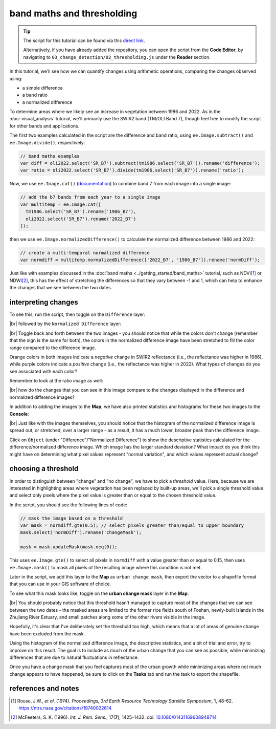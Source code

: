 band maths and thresholding
================================

.. tip::

    The script for this tutorial can be found via this `direct link <https://code.earthengine.google.com/?scriptPath=users%2Frobertmcnabb%2Fgee_tutorials%3A03_change_detection%2F02_thresholding.js>`__.

    Alternatively, if you have already added the repository, you can open the script from the **Code Editor**, by
    navigating to ``03_change_detection/02_thresholding.js`` under the **Reader** section.

In this tutorial, we'll see how we can quantify changes using arithmetic operations, comparing the changes
observed using:

- a simple difference
- a band ratio
- a normalized difference

To determine areas where we likely see an increase in vegetation between 1986 and 2022. As in the
:doc:`visual_analysis` tutorial, we'll primarily use the SWIR2 band (TM/OLI Band 7), though feel free to modify the
script for other bands and applications.

The first two examples calculated in the script are the difference and band ratio, using ``ee.Image.subtract()`` and
``ee.Image.divide()``, respectively:

.. code-block:: javascript

    // band maths examples
    var diff = oli2022.select('SR_B7').subtract(tm1986.select('SR_B7')).rename('difference');
    var ratio = oli2022.select('SR_B7').divide(tm1986.select('SR_B7')).rename('ratio');

Now, we use ``ee.Image.cat()`` (`documentation <https://developers.google.com/earth-engine/apidocs/ee-image-cat>`__)
to combine band 7 from each image into a single image:

.. code-block:: javascript

    // add the b7 bands from each year to a single image
    var multitemp = ee.Image.cat([
      tm1986.select('SR_B7').rename('1986_B7'),
      oli2022.select('SR_B7').rename('2022_B7')
    ]);

then we use ``ee.Image.normalizedDifference()`` to calculate the normalized difference between 1986 and 2022:

.. code-block:: javascript

    // create a multi-temporal normalized difference
    var normdiff = multitemp.normalizedDifference(['2022_B7', '1986_B7']).rename('normDiff');

Just like with examples discussed in the :doc:`band maths <../getting_started/band_maths>` tutorial, such as NDVI\ [1]_
or NDWI\ [2]_, this has the effect of stretching the differences so that they vary between -1 and 1, which can help to
enhance the changes that we see between the two dates.

interpreting changes
---------------------

To see this, run the script, then toggle on the ``Difference`` layer:

.. image:: img/threshold/difference_prd.png
    :width: 720
    :align: center
    :alt: the difference in SWIR2 reflectance between 1986 and 2022

|br| followed by the ``Normalized Difference`` layer:

.. image:: img/threshold/normalized_difference_prd.png
    :width: 720
    :align: center
    :alt: the normalized difference in SWIR2 reflectance between 1986 and 2022

|br| Toggle back and forth between the two images - you should notice that while the colors don't change (remember that
the sign is the same for both), the colors in the normalized difference image have been stretched to fill the color
range compared to the difference image.

Orange colors in both images indicate a *negative* change in SWIR2 reflectance
(i.e., the reflectance was higher in 1986), while purple colors indicate a *positive* change (i.e., the reflectance was
higher in 2022). What types of changes do you see associated with each color?

Remember to look at the ratio image as well:

.. image:: img/threshold/ratio_prd.png
    :width: 720
    :align: center
    :alt: the ratio of SWIR2 reflectance in 2022 to the reflectance in 1986

|br| how do the changes that you can see in this image compare to the changes displayed in the difference and
normalized difference images?

In addition to adding the images to the **Map**, we have also printed statistics and histograms for these two images
to the **Console**:

.. image:: img/threshold/hist_difference_prd.png
    :width: 720
    :align: center
    :alt: a histogram of the difference in NIR reflectance between 1986 and 2022

.. image:: img/threshold/hist_normdiff_prd.png
    :width: 720
    :align: center
    :alt: a histogram of the normalized difference in NIR reflectance between 1986 and 2022

|br| Just like with the images themselves, you should notice that the histogram of the normalized difference image is
spread out, or stretched, over a larger range - as a result, it has a much lower, broader peak than the difference
image.

Click on ``Object`` (under "Difference"/"Normalized Difference") to show the descriptive statistics calculated for the
difference/normalized difference image. Which image has the larger standard deviation? What impact do you think this
might have on determining what pixel values represent "normal variation", and which values represent actual change?

choosing a threshold
---------------------

In order to distinguish between "change" and "no change", we have to pick a *threshold* value. Here,
because we are interested in highlighting areas where vegetation has been replaced by built-up areas, we'll pick a
single threshold value and select only pixels where the pixel value is greater than or equal to the chosen
threshold value.

In the script, you should see the following lines of code:

.. code-block:: javascript

    // mask the image based on a threshold
    var mask = normdiff.gte(0.5); // select pixels greater than/equal to upper boundary
    mask.select('normDiff').rename('changeMask');

    mask = mask.updateMask(mask.neq(0));

This uses ``ee.Image.gte()`` to select all pixels in ``normdiff`` with a value greater than or equal to 0.15, then
uses ``ee.Image.mask()`` to mask all pixels of the resulting image where this condition is not met.

Later in the script, we add this layer to the **Map** as ``urban change mask``, then export the vector to a shapefile
format that you can use in your GIS software of choice.

To see what this mask looks like, toggle on the **urban change mask** layer in the **Map**:

.. image:: img/threshold/change_mask_prd.png
    :width: 720
    :align: center
    :alt: the change mask loaded in the map, showing not very much change

|br| You should probably notice that this threshold hasn't managed to capture most of the changes that we can see
between the two dates - the masked areas are limited to the former rice fields south of Foshan, newly-built islands in
the Zhujiang River Estuary, and small patches along some of the other rivers visible in the image.

Hopefully, it's clear that I've deliberately set the threshold too high, which means that a lot of areas of genuine
change have been excluded from the mask.

Using the histogram of the normalized difference image, the descriptive statistics, and a bit of trial and error,
try to improve on this result. The goal is to include as much of the urban change that you can see as possible, while
minimizing differences that are due to natural fluctuations in reflectance.

Once you have a change mask that you feel captures most of the urban growth while minimizing areas where not much
change appears to have happened, be sure to click on the **Tasks** tab and run the task to export the shapefile.

references and notes
---------------------

.. [1] Rouse, J.W., *et al.* (1974). *Proceedings, 3rd Earth Resource Technology Satellite Symposium*, 1, 48-62.
    https://ntrs.nasa.gov/citations/19740022614

.. [2] McFeeters, S. K. (1996). *Int. J. Rem. Sens.*, 17(**7**), 1425–1432.
    doi: `10.1080/01431169608948714 <https://doi.org/10.1080/01431169608948714>`__
